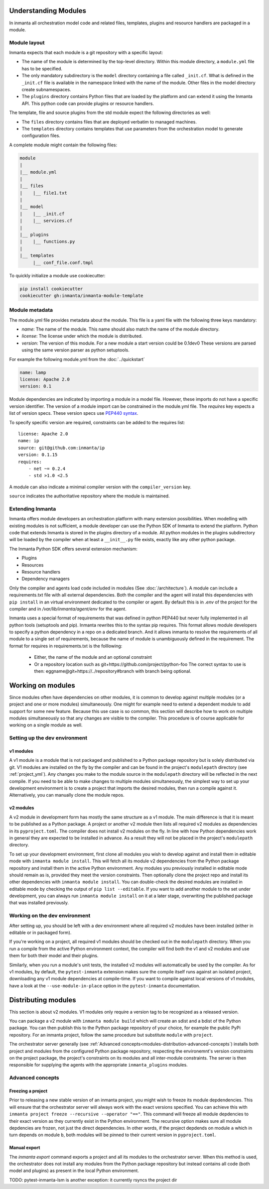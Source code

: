 .. _moddev-module:

Understanding Modules
========================
In inmanta all orchestration model code and related files, templates, plugins and resource handlers
are packaged in a module.

Module layout
-------------
Inmanta expects that each module is a git repository with a specific layout:

* The name of the module is determined by the top-level directory. Within this module directory, a
  ``module.yml`` file has to be specified.
* The only mandatory subdirectory is the ``model`` directory containing a file called ``_init.cf``.
  What is defined in the ``_init.cf`` file is available in the namespace linked with the name of the
  module. Other files in the model directory create subnamespaces.
* The ``plugins`` directory contains Python files that are loaded by the platform and can extend it
  using the Inmanta API.  This python code can provide plugins or resource handlers.

The template, file and source plugins from the std module expect the following directories as well:

* The ``files`` directory contains files that are deployed verbatim to managed machines.
* The ``templates`` directory contains templates that use parameters from the orchestration model to generate configuration files.

A complete module might contain the following files:

.. code-block:: sh

    module
    |
    |__ module.yml
    |
    |__ files
    |    |__ file1.txt
    |
    |__ model
    |    |__ _init.cf
    |    |__ services.cf
    |
    |__ plugins
    |    |__ functions.py
    |
    |__ templates
         |__ conf_file.conf.tmpl


To quickly initialize a module use cookiecutter:

.. code-block:: sh

   pip install cookiecutter
   cookiecutter gh:inmanta/inmanta-module-template


Module metadata
---------------
The module.yml file provides metadata about the module. This file is a yaml file with the following
three keys mandatory:

* *name*: The name of the module. This name should also match the name of the module directory.
* *license*: The license under which the module is distributed.
* *version*: The version of this module. For a new module a start version could be 0.1dev0 These
  versions are parsed using the same version parser as python setuptools.

For example the following module.yml from the :doc:`../quickstart`

.. code-block:: yaml

    name: lamp
    license: Apache 2.0
    version: 0.1

Module dependencies are indicated by importing a module in a model file. However, these imports do not
have a specific version identifier. The version of a module import can be constrained in the
module.yml file. The *requires* key expects a list of version specs. These version specs use `PEP440
syntax <https://www.python.org/dev/peps/pep-0440/#version-specifiers>`_.

To specify specific version are required, constraints can be added to the requires list::

    license: Apache 2.0
    name: ip
    source: git@github.com:inmanta/ip
    version: 0.1.15
    requires:
        - net ~= 0.2.4
        - std >1.0 <2.5

A module can also indicate a minimal compiler version with the ``compiler_version`` key.

``source`` indicates the authoritative repository where the module is maintained.


Extending Inmanta
-----------------
Inmanta offers module developers an orchestration platform with many extension possibilities. When
modelling with existing modules is not sufficient, a module developer can use the Python SDK of
Inmanta to extend the platform. Python code that extends Inmanta is stored in the plugins directory
of a module. All python modules in the plugins subdirectory will be loaded by the compiler when at
least a ``__init__.py`` file exists, exactly like any other python package.

The Inmanta Python SDK offers several extension mechanism:

* Plugins
* Resources
* Resource handlers
* Dependency managers

Only the compiler and agents load code included in modules (See :doc:`/architecture`). A module can
include a requirements.txt file with all external dependencies. Both the compiler and the agent will
install this dependencies with ``pip install`` in an virtual environment dedicated to the compiler
or agent. By default this is in `.env` of the project for the compiler and in
`/var/lib/inmanta/agent/env` for the agent.

Inmanta uses a special format of requirements that was defined in python PEP440 but never fully
implemented in all python tools (setuptools and pip). Inmanta rewrites this to the syntax pip
requires. This format allows module developers to specify a python dependency in a repo on a
dedicated branch. And it allows inmanta to resolve the requirements of all module to a
single set of requirements, because the name of module is unambiguously defined in the requirement.
The format for requires in requirements.txt is the folllowing:

 * Either, the name of the module and an optional constraint
 * Or a repository location such as  git+https://github.com/project/python-foo The correct syntax
   to use is then: eggname@git+https://../repository#branch with branch being optional.


Working on modules
==================
Since modules often have dependencies on other modules, it is common to develop against multiple
modules (or a project and one or more modules) simultaneously. One might for example need to
extend a dependent module to add support for some new feature. Because this use case is so common,
this section will describe how to work on multiple modules simultaneously so that any changes are
visible to the compiler. This procedure is of course applicable for working on a single module as well.

Setting up the dev environment
------------------------------
v1 modules
^^^^^^^^^^
A v1 module is a module that is not packaged and published to a Python package repository but is
solely distributed via git. V1 modules are installed on the fly by the compiler and can be found in
the project's ``modulepath`` directory (see :ref:`project_yml`). Any changes you make to the module
source in the ``modulepath`` directory will be reflected in
the next compile. If you need to be able to make changes to multiple modules simultaneously, the
simplest way to set up your development environment is to create a project that imports the desired
modules, then run a compile against it. Alternatively, you can manually clone the module repos.

v2 modules
^^^^^^^^^^
A v2 module in development form has mostly the same structure as a v1 module. The main difference is
that it is meant to be published as a Python package. A project or another v2 module then lists all
required v2 modules as dependencies in its ``pyproject.toml``. The compiler does not install v2
modules on the fly. In line with how Python dependencies work in general they are expected to be
installed in advance. As a result they will not be placed in the project's ``modulepath`` directory.

To set up your development environment, first clone all modules you wish to develop against and
install them in editable mode with ``inmanta module install``. This will fetch all its module v2 dependencies
from the Python package repository and install them in the active Python environment. Any modules you
previously installed in editable mode should remain as is, provided they meet the version
constraints. Then optionally clone the project repo and install its other dependencies with
``inmanta module install``. You can double-check the desired modules are installed in editable mode by
checking the output of ``pip list --editable``. If you want to add another module to the set under
development, you can always run ``inmanta module install`` on it at a later stage, overwriting the published
package that was installed previously.

Working on the dev environment
------------------------------
After setting up, you should be left with a dev environment where all required v2 modules have been
installed (either in editable or in packaged form).

If you're working on a project, all required v1 modules should be checked out in the ``modulepath``
directory. When you run a compile from the active Python environment context, the compiler will
find both the v1 and v2 modules and use them for both their model and their plugins.

Similarly, when you run a module's unit tests, the installed v2 modules will automatically be used
by the compiler. As for v1 modules, by default, the ``pytest-inmanta`` extension makes sure the
compile itself runs against an isolated project, downloading any v1 module dependencies at
compile-time. If you want to compile against local versions of v1 modules, have a look at the
``--use-module-in-place`` option in the ``pytest-inmanta`` documentation.


Distributing modules
====================
This section is about v2 modules. V1 modules only require a version tag to be recognized as a
released version.

You can package a v2 module with ``inmanta module build`` which will create an sdist and a bdist
of the Python package. You can then publish this to the Python package repository of your choice,
for example the public PyPi repository. For an inmanta project, follow the same procedure but
substitute ``module`` with ``project``.

The orchestrator server generally (see
:ref:`Advanced concepts<modules-distribution-advanced-concepts`) installs both project and modules
from the configured Python package repository, respecting the environemnt's version constraints on
the project package, the project's constraints on its modules and all inter-module constraints. The
server is then responsible for supplying the agents with the appropriate ``inmanta_plugins``
modules.

.. _modules-distribution-advanced-concepts

Advanced concepts
-----------------

Freezing a project
^^^^^^^^^^^^^^^^^^
Prior to releasing a new stable version of an inmanta project, you might wish to freeze its module
depdendencies. This will ensure that the orchestrator server will always work with the exact
versions specified. You can achieve this with
``inmanta project freeze --recursive --operator "=="``. This command will freeze all module
depdencies to their exact version as they currently exist in the Python environment. The recursive
option makes sure all module depdencies are frozen, not just the direct dependencies. In other
words, if the project depdends on module ``a`` which in turn depends on module ``b``, both modules
will be pinned to their current version in ``pyproject.toml``.

Manual export
^^^^^^^^^^^^^
The `inmanta export` command exports a project and all its modules to the orchestrator server.
When this method is used, the orchestrator does not install any modules from the Python package
repository but instead contains all code (both model and plugins) as present in the local Python
environment.


TODO: pytest-inmanta-lsm is another exception: it currently rsyncs the project dir
